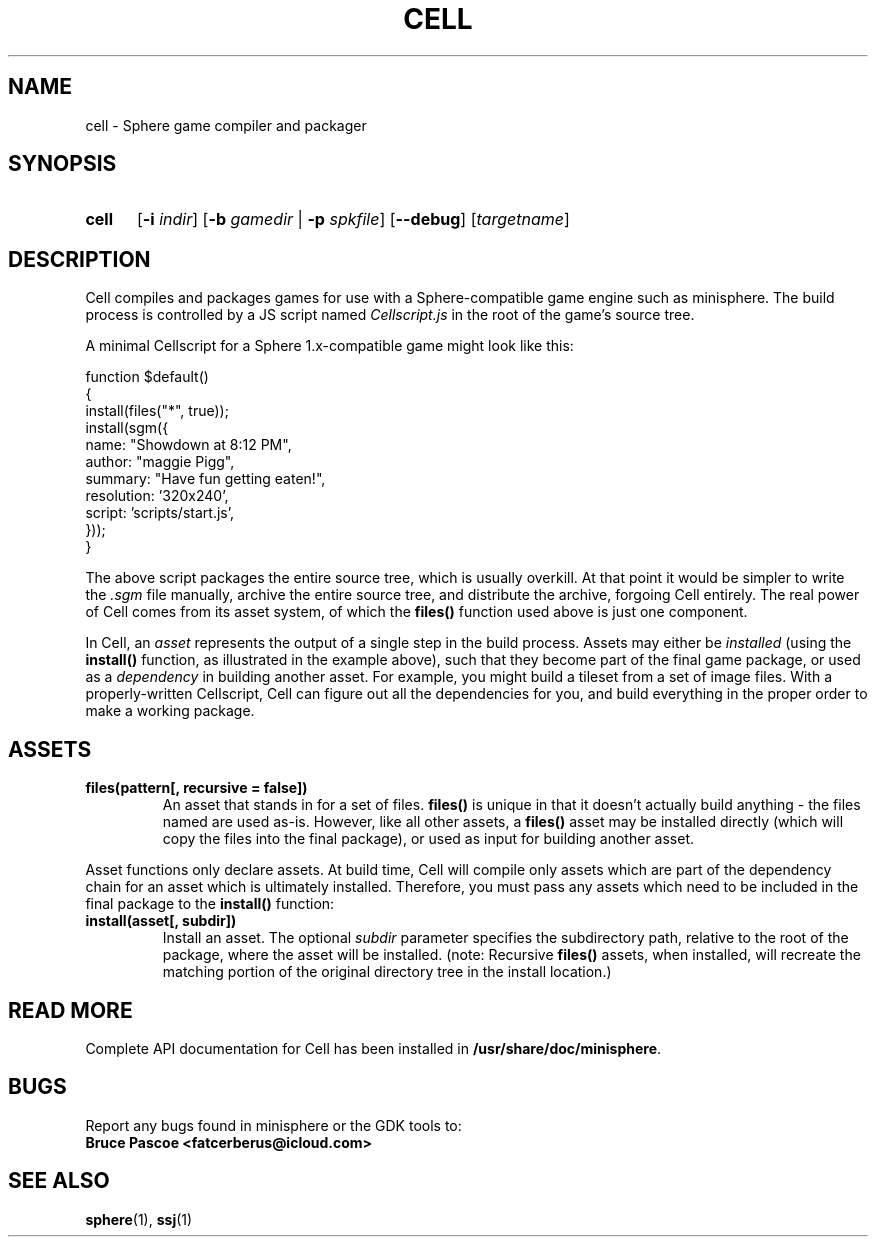 .TH CELL 1 "2016-08-05" "minisphere-4.0a2" "minisphere Game Development Kit"
.SH NAME
cell \- Sphere game compiler and packager
.SH SYNOPSIS
.nh
.na
.TP 5
.B cell
.RB [ \-i
.IR indir ]
.RB [ \-b
.I gamedir
.RB "| " \-p
.IR spkfile ]
[\fB\-\-debug\fR]
.RI [ targetname ]
.ad
.hy
.SH DESCRIPTION
Cell compiles and packages games for use with a Sphere-compatible game engine such as minisphere.
The build process is controlled by a JS script named
.I Cellscript.js
in the root of the game's source tree.
.P
A minimal Cellscript for a Sphere 1.x-compatible game might look like this:
.P
.RS 0
function $default()
.RS 0
{
.RS 0
    install(files("*", true));
.RS 0
    install(sgm({
.RS 0
        name: "Showdown at 8:12 PM",
.RS 0
        author: "maggie Pigg",
.RS 0
        summary: "Have fun getting eaten!",
.RS 0
        resolution: '320x240',
.RS 0
        script: 'scripts/start.js',
.RS 0
    }));
.RS 0
}
.P
The above script packages the entire source tree, which is usually overkill.
At that point it would be simpler to write the
.I .sgm
file manually, archive the entire source tree, and distribute the archive, forgoing Cell entirely.
The real power of Cell comes from its asset system, of which the
.B files()
function used above is just one component.
.P
In Cell, an
.I asset
represents the output of a single step in the build process.
Assets may either be
.I installed
(using the
.B install()
function, as illustrated in the example above), such that they become part of the final game package, or
used as a
.I dependency
in building another asset.
For example, you might build a tileset from a set of image files.
With a properly-written Cellscript, Cell can figure out all the dependencies for you, and build everything in the proper order to make a working package.
.SH ASSETS
.TP
.B files(pattern[, recursive = false])
An asset that stands in for a set of files.
.B files()
is unique in that it doesn't actually build anything - the files named are used as-is.
However, like all other assets, a
.B files()
asset may be installed directly (which will copy the files into the final package), or used as input for building another asset.
.P
Asset functions only declare assets.
At build time, Cell will compile only assets which are part of the dependency chain for an asset which is ultimately installed.
Therefore, you must pass any assets which need to be included in the final package to the
.B install()
function:
.TP
.B install(asset[, subdir])
Install an asset. The optional
.I subdir
parameter specifies the subdirectory path, relative to the root of the package, where the asset will be installed.
(note: Recursive
.B files()
assets, when installed, will recreate the matching portion of the original directory tree in the install location.)
.SH READ MORE
Complete API documentation for Cell has been installed in
.BR /usr/share/doc/minisphere .
.SH BUGS
Report any bugs found in minisphere or the GDK tools to:
.br
.B Bruce Pascoe <fatcerberus@icloud.com>
.SH SEE ALSO
.BR sphere (1),
.BR ssj (1)
